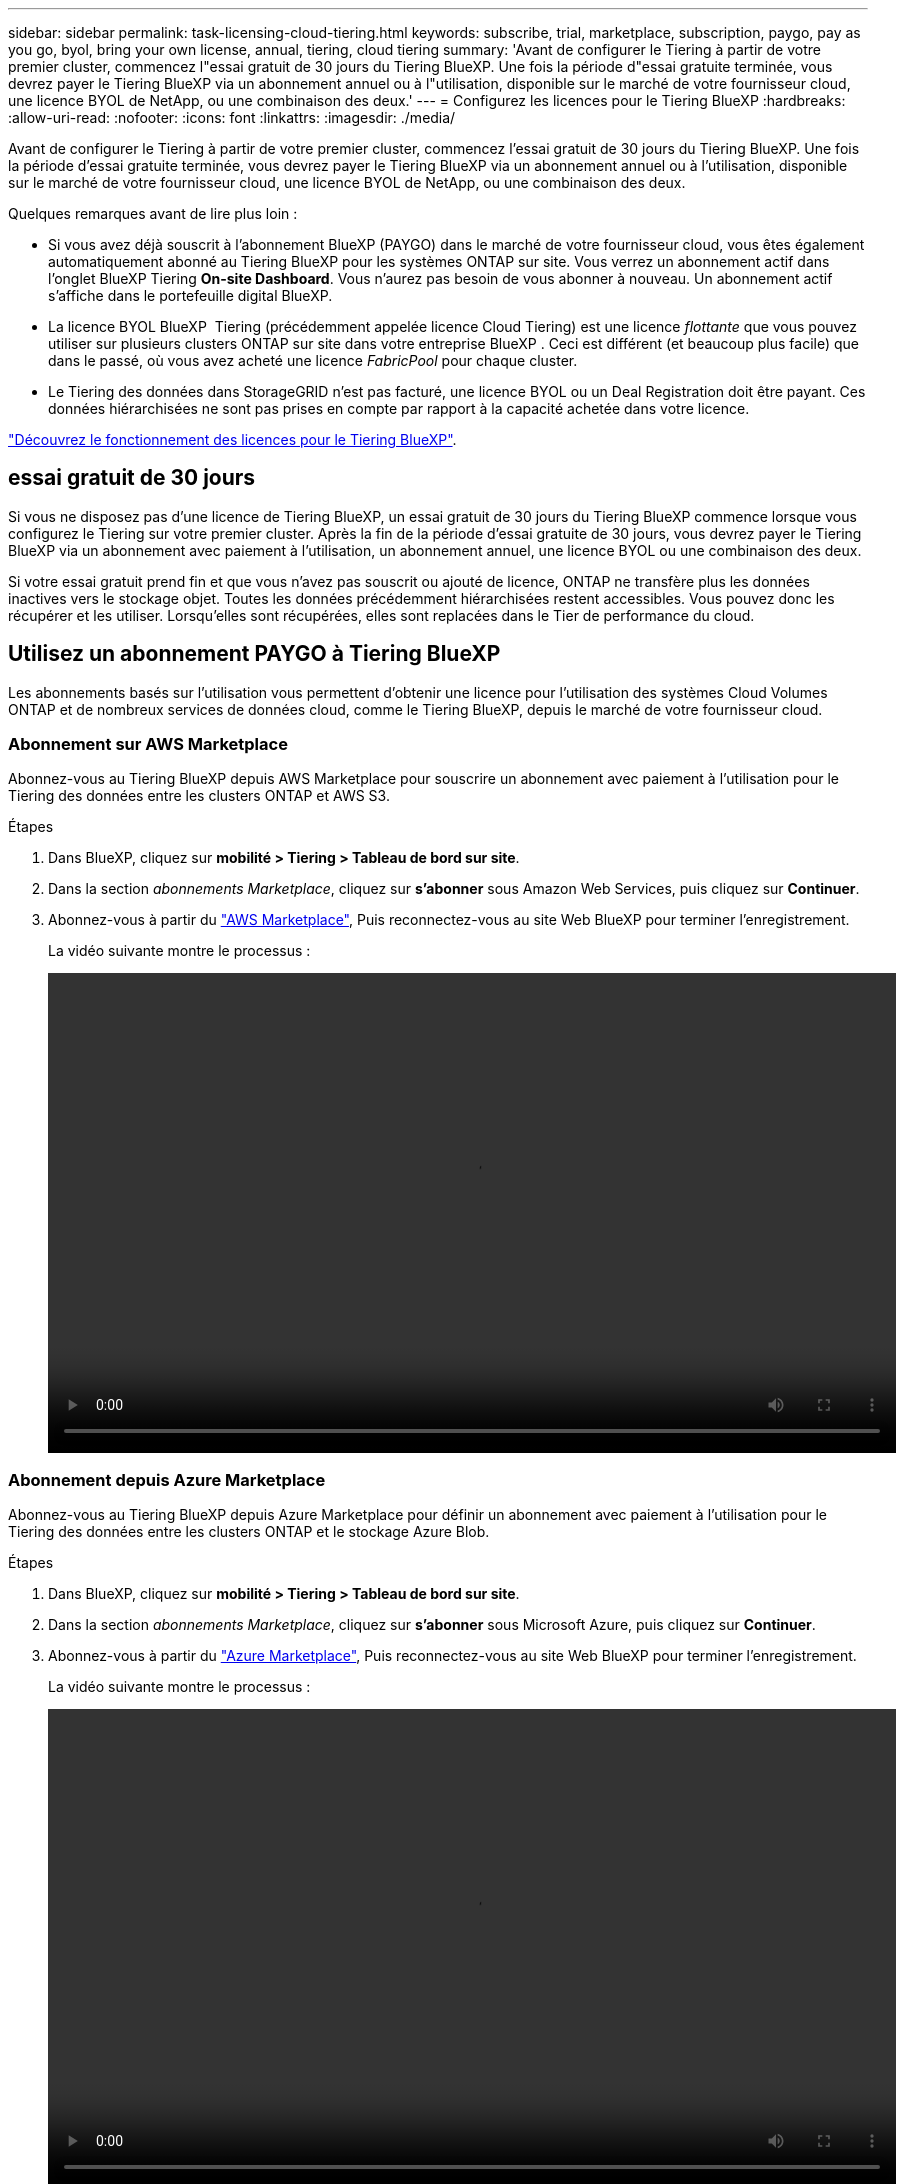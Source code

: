 ---
sidebar: sidebar 
permalink: task-licensing-cloud-tiering.html 
keywords: subscribe, trial, marketplace, subscription, paygo, pay as you go, byol, bring your own license, annual, tiering, cloud tiering 
summary: 'Avant de configurer le Tiering à partir de votre premier cluster, commencez l"essai gratuit de 30 jours du Tiering BlueXP. Une fois la période d"essai gratuite terminée, vous devrez payer le Tiering BlueXP via un abonnement annuel ou à l"utilisation, disponible sur le marché de votre fournisseur cloud, une licence BYOL de NetApp, ou une combinaison des deux.' 
---
= Configurez les licences pour le Tiering BlueXP
:hardbreaks:
:allow-uri-read: 
:nofooter: 
:icons: font
:linkattrs: 
:imagesdir: ./media/


[role="lead"]
Avant de configurer le Tiering à partir de votre premier cluster, commencez l'essai gratuit de 30 jours du Tiering BlueXP. Une fois la période d'essai gratuite terminée, vous devrez payer le Tiering BlueXP via un abonnement annuel ou à l'utilisation, disponible sur le marché de votre fournisseur cloud, une licence BYOL de NetApp, ou une combinaison des deux.

Quelques remarques avant de lire plus loin :

* Si vous avez déjà souscrit à l'abonnement BlueXP (PAYGO) dans le marché de votre fournisseur cloud, vous êtes également automatiquement abonné au Tiering BlueXP pour les systèmes ONTAP sur site. Vous verrez un abonnement actif dans l'onglet BlueXP Tiering *On-site Dashboard*. Vous n'aurez pas besoin de vous abonner à nouveau. Un abonnement actif s'affiche dans le portefeuille digital BlueXP.
* La licence BYOL BlueXP  Tiering (précédemment appelée licence Cloud Tiering) est une licence _flottante_ que vous pouvez utiliser sur plusieurs clusters ONTAP sur site dans votre entreprise BlueXP . Ceci est différent (et beaucoup plus facile) que dans le passé, où vous avez acheté une licence _FabricPool_ pour chaque cluster.
* Le Tiering des données dans StorageGRID n'est pas facturé, une licence BYOL ou un Deal Registration doit être payant. Ces données hiérarchisées ne sont pas prises en compte par rapport à la capacité achetée dans votre licence.


link:concept-cloud-tiering.html#pricing-and-licenses["Découvrez le fonctionnement des licences pour le Tiering BlueXP"].



== essai gratuit de 30 jours

Si vous ne disposez pas d'une licence de Tiering BlueXP, un essai gratuit de 30 jours du Tiering BlueXP commence lorsque vous configurez le Tiering sur votre premier cluster. Après la fin de la période d'essai gratuite de 30 jours, vous devrez payer le Tiering BlueXP via un abonnement avec paiement à l'utilisation, un abonnement annuel, une licence BYOL ou une combinaison des deux.

Si votre essai gratuit prend fin et que vous n'avez pas souscrit ou ajouté de licence, ONTAP ne transfère plus les données inactives vers le stockage objet. Toutes les données précédemment hiérarchisées restent accessibles. Vous pouvez donc les récupérer et les utiliser. Lorsqu'elles sont récupérées, elles sont replacées dans le Tier de performance du cloud.



== Utilisez un abonnement PAYGO à Tiering BlueXP

Les abonnements basés sur l'utilisation vous permettent d'obtenir une licence pour l'utilisation des systèmes Cloud Volumes ONTAP et de nombreux services de données cloud, comme le Tiering BlueXP, depuis le marché de votre fournisseur cloud.



=== Abonnement sur AWS Marketplace

Abonnez-vous au Tiering BlueXP depuis AWS Marketplace pour souscrire un abonnement avec paiement à l'utilisation pour le Tiering des données entre les clusters ONTAP et AWS S3.

[[subscribe-aws]]
.Étapes
. Dans BlueXP, cliquez sur *mobilité > Tiering > Tableau de bord sur site*.
. Dans la section _abonnements Marketplace_, cliquez sur *s'abonner* sous Amazon Web Services, puis cliquez sur *Continuer*.
. Abonnez-vous à partir du https://aws.amazon.com/marketplace/pp/prodview-oorxakq6lq7m4["AWS Marketplace"^], Puis reconnectez-vous au site Web BlueXP pour terminer l'enregistrement.
+
La vidéo suivante montre le processus :

+
video::video_subscribing_aws_tiering.mp4[width=848,height=480]




=== Abonnement depuis Azure Marketplace

Abonnez-vous au Tiering BlueXP depuis Azure Marketplace pour définir un abonnement avec paiement à l'utilisation pour le Tiering des données entre les clusters ONTAP et le stockage Azure Blob.

[[subscribe-azure]]
.Étapes
. Dans BlueXP, cliquez sur *mobilité > Tiering > Tableau de bord sur site*.
. Dans la section _abonnements Marketplace_, cliquez sur *s'abonner* sous Microsoft Azure, puis cliquez sur *Continuer*.
. Abonnez-vous à partir du https://azuremarketplace.microsoft.com/en-us/marketplace/apps/netapp.cloud-manager?tab=Overview["Azure Marketplace"^], Puis reconnectez-vous au site Web BlueXP pour terminer l'enregistrement.
+
La vidéo suivante montre le processus :

+
video::video_subscribing_azure_tiering.mp4[width=848,height=480]




=== Abonnement à partir de Google Cloud Marketplace

Abonnez-vous au Tiering BlueXP depuis Google Cloud Marketplace pour définir un abonnement avec paiement à l'utilisation pour le Tiering des données entre les clusters ONTAP et le stockage Google Cloud.

[[subscribe-gcp]]
.Étapes
. Dans BlueXP, cliquez sur *mobilité > Tiering > Tableau de bord sur site*.
. Dans la section _abonnements Marketplace_, cliquez sur *s'abonner* sous Google Cloud, puis cliquez sur *Continuer*.
. Abonnez-vous à partir du https://console.cloud.google.com/marketplace/details/netapp-cloudmanager/cloud-manager?supportedpurview=project["Google Cloud Marketplace"^], Puis reconnectez-vous au site Web BlueXP pour terminer l'enregistrement.
+
La vidéo suivante montre le processus :

+
video::video_subscribing_gcp_tiering.mp4[width=848,height=480]




== Utilisez un contrat annuel

Payez le Tiering BlueXP chaque année en souscrivant un contrat annuel. Les contrats annuels sont disponibles sur une durée de 1, 2 ou 3 ans.

Lorsque vous effectuez le Tiering des données inactives vers AWS, vous pouvez souscrire un contrat annuel auprès du https://aws.amazon.com/marketplace/pp/prodview-q7dg6zwszplri["Page AWS Marketplace"^]. Si vous souhaitez utiliser cette option, configurez votre abonnement à partir de la page Marketplace, puis https://docs.netapp.com/us-en/bluexp-setup-admin/task-adding-aws-accounts.html#associate-an-aws-subscription["Associez l'abonnement à vos identifiants AWS"^].

Lorsque vous effectuez le Tiering des données inactives vers Azure, vous pouvez souscrire un contrat annuel auprès du https://azuremarketplace.microsoft.com/en-us/marketplace/apps/netapp.netapp-bluexp["Page Azure Marketplace"^]. Si vous souhaitez utiliser cette option, configurez votre abonnement à partir de la page Marketplace, puis https://docs.netapp.com/us-en/bluexp-setup-admin/task-adding-azure-accounts.html#subscribe["Associez l'abonnement à vos identifiants Azure"^].

Les contrats annuels ne sont pas pris en charge pour le Tiering vers Google Cloud.



== Utilisez une licence BYOL de Tiering BlueXP

Modèle BYOL de 1, 2 ou 3 ans avec les licences Bring Your Own. La licence BYOL *BlueXP  Tiering* (précédemment appelée licence Cloud Tiering) est une licence _flottante_ que vous pouvez utiliser sur plusieurs clusters ONTAP sur site au sein de votre organisation BlueXP . La capacité de Tiering totale définie dans votre licence de Tiering BlueXP est partagée entre *tous* de vos clusters sur site, ce qui facilite le renouvellement et la licence initiale. La capacité minimale requise pour une licence de Tiering BYOL est de 10 Tio.

Si vous ne disposez pas d'une licence de Tiering BlueXP, contactez-nous pour en acheter une :

* Mailto:ng-cloud-tiering@netapp.com?subject=Licensing[Envoyer un e-mail pour acheter une licence].
* Cliquez sur l'icône de chat dans le coin inférieur droit de BlueXP pour demander une licence.


Si vous ne souhaitez pas utiliser de licence basée sur des nœuds non attribuée à Cloud Volumes ONTAP, vous pouvez la convertir en licence de Tiering BlueXP avec la même équivalence en dollars et la même date d'expiration. https://docs.netapp.com/us-en/bluexp-cloud-volumes-ontap/task-manage-node-licenses.html#exchange-unassigned-node-based-licenses["Cliquez ici pour plus d'informations"^].

La page du portefeuille digital BlueXP vous permet de gérer le Tiering des licences BYOL. Vous pouvez ajouter de nouvelles licences et mettre à jour des licences existantes.



=== Tiering BlueXP, licence BYOL, à partir de la version 2021

La nouvelle licence *BlueXP Tiering* a été introduite en août 2021 pour les configurations de Tiering prises en charge dans BlueXP via le service de Tiering BlueXP. BlueXP prend actuellement en charge le Tiering vers plusieurs systèmes de stockage cloud : Amazon S3, Azure Blob Storage, Google Cloud Storage, NetApp StorageGRID et un stockage objet compatible S3.

La licence *FabricPool* que vous pourriez avoir utilisée auparavant pour le Tiering des données ONTAP sur site dans le cloud est uniquement conservée pour les déploiements ONTAP dans des sites qui ne disposent pas d'un accès Internet (également appelés « sites distants ») et pour les configurations de Tiering dans le stockage objet dans le cloud IBM. Si vous utilisez ce type de configuration, vous installez une licence FabricPool sur chaque cluster à l'aide de System Manager ou de l'interface de ligne de commande de ONTAP.


TIP: Le Tiering vers StorageGRID ne nécessite pas de licence de Tiering FabricPool ou BlueXP.

Si vous utilisez actuellement des licences FabricPool, vous n'êtes affecté que lorsque la licence FabricPool atteint sa date d'expiration ou sa capacité maximale. Contactez NetApp lorsque vous avez besoin de mettre à jour votre licence ou avant pour vous assurer que vous pouvez transférer vos données vers le cloud sans interruption.

* Si vous utilisez une configuration prise en charge par BlueXP, vos licences FabricPool seront converties en licences de Tiering BlueXP, qui apparaîtront dans le portefeuille digital BlueXP. À l'expiration de ces licences initiales, vous devez mettre à jour les licences de Tiering BlueXP.
* Si vous utilisez une configuration qui n'est pas prise en charge dans BlueXP, vous continuerez à utiliser une licence FabricPool. https://docs.netapp.com/us-en/ontap/cloud-install-fabricpool-task.html["Découvrez comment faire le Tiering des licences à l'aide de System Manager"^].


Voici quelques points que vous devez connaître sur les deux licences :

[cols="50,50"]
|===
| Licence de Tiering BlueXP | Licence FabricPool 


| Il s'agit d'une licence _flottante_ que vous pouvez utiliser sur plusieurs clusters ONTAP sur site. | Il s'agit d'une licence par cluster que vous achetez et achetez une licence pour _every_ cluster. 


| Il est enregistré dans le portefeuille digital BlueXP. | Elle s'applique à des clusters individuels via System Manager ou l'interface de ligne de commandes ONTAP. 


| Le Tiering de configuration et de gestion s'effectue à l'aide du service de Tiering BlueXP. | La configuration et la gestion du Tiering s'effectuent via System Manager ou l'interface de ligne de commandes ONTAP. 


| Une fois configuré, vous pouvez utiliser le service de Tiering sans licence pendant 30 jours grâce à la version d'évaluation gratuite. | Une fois configuré, vous pouvez procéder au Tiering des 10 premiers To de données gratuitement. 
|===


=== Obtenez votre fichier de licence de Tiering BlueXP

Après avoir acheté votre licence de Tiering BlueXP, vous activez la licence dans BlueXP en saisissant le numéro de série de Tiering BlueXP et le compte NSS ou en téléchargeant le fichier de licence NLF. Les étapes ci-dessous montrent comment obtenir le fichier de licence NLF si vous prévoyez d'utiliser cette méthode.

.Avant de commencer
Vous aurez besoin de votre numéro de série BlueXP  Tiering. Recherchez ce numéro dans votre numéro de commande ou contactez l'équipe chargée du compte pour obtenir ces informations.

.Étapes
. Recherchez votre ID de compte BlueXP  :
+
.. Dans le coin supérieur droit de la console BlueXP , sélectionnez image:icon-settings-option.png["L'icône des paramètres qui s'affiche en haut à droite de la console Web BlueXP ."] > *gestion des identités et des accès*.
.. Sur la page Organisation, recherchez votre ID de compte et copiez-le.
+
Si aucun ID de compte n'est répertorié et que vous avez juste un ID d'organisation, vous devrez copier les huit premiers caractères de l'ID d'organisation et l'ajouter à _account-_

+
Par exemple, supposons qu'il s'agit de votre identifiant d'entreprise :

+
ea10e1c6-80cc-4219-8e99-3c3e6b161ba5

+
Votre identifiant de compte est le suivant :

+
account-ea10e1c6



. Connectez-vous au https://mysupport.netapp.com["Site de support NetApp"^] Et cliquez sur *systèmes > licences logicielles*.
. Entrez le numéro de série de votre licence de Tiering BlueXP.
+
image:screenshot_cloud_tiering_license_step1.gif["Capture d'écran affichant une table de licences après une recherche par numéro de série."]

. Dans la colonne *License Key*, cliquez sur *Get NetApp License File*.
. Entrez votre ID de compte BlueXP  (il s'agit d'un ID de locataire sur le site de support) et cliquez sur *soumettre* pour télécharger le fichier de licence.
+
image:screenshot_cloud_tiering_license_step2.gif["Une capture d'écran qui affiche la boîte de dialogue obtenir la licence dans laquelle vous entrez votre identifiant de locataire, puis cliquez sur soumettre pour télécharger le fichier de licence."]





=== Ajoutez les licences BYOL de Tiering BlueXP à votre compte

Après avoir acheté une licence de Tiering BlueXP , vous devez ajouter la licence à BlueXP  pour utiliser le service de Tiering BlueXP .

.Étapes
. Cliquez sur *gouvernance > portefeuille numérique > licences de services de données*.
. Cliquez sur *Ajouter une licence*.
. Dans la boîte de dialogue _Add License_, entrez les informations de licence et cliquez sur *Add License*:
+
** Si vous disposez du numéro de série de la licence de hiérarchisation et connaissez votre compte NSS, sélectionnez l'option *entrer le numéro de série* et saisissez ces informations.
+
Si votre compte sur le site de support NetApp n'est pas disponible dans la liste déroulante, https://docs.netapp.com/us-en/bluexp-setup-admin/task-adding-nss-accounts.html["Ajoutez le compte NSS à BlueXP"^].

** Si vous disposez du fichier de licence de hiérarchisation, sélectionnez l'option *Télécharger le fichier de licence* et suivez les invites pour joindre le fichier.
+
image:screenshot_services_license_add.png["Copie d'écran montrant la page permettant d'ajouter la licence de Tiering BlueXP BYOL."]





.Résultat
BlueXP ajoute la licence pour que votre service de Tiering BlueXP soit actif.



=== Mettez à jour une licence BYOL de Tiering BlueXP

Si votre période de licence approche la date d'expiration ou si votre capacité sous licence atteint la limite, vous serez informé dans le Tiering BlueXP.

image:screenshot_services_license_expire2.png["Copie d'écran montrant une licence arrivant à expiration dans la page de Tiering BlueXP."]

Cet état apparaît également sur la page du portefeuille digital BlueXP.

image:screenshot_services_license_expire1.png["Copie d'écran montrant une licence arrivant à expiration sur la page de portefeuille digital BlueXP."]

Vous pouvez mettre à jour votre licence de Tiering BlueXP avant son expiration. Ainsi, vous pouvez hiérarchiser vos données dans le cloud sans interrompre votre activité.

.Étapes
. Cliquez sur l'icône de chat en bas à droite de BlueXP pour demander une extension de votre période ou de votre capacité supplémentaire à votre licence de Tiering BlueXP pour le numéro de série spécifique.
+
Une fois que vous avez payé la licence et qu'elle est enregistrée sur le site de support NetApp, BlueXP met automatiquement à jour la licence dans le portefeuille digital BlueXP. La page des licences des services de données reflète le changement en 5 à 10 minutes.

. Si BlueXP ne peut pas mettre à jour automatiquement la licence, vous devrez charger manuellement le fichier de licence.
+
.. C'est possible <<Obtenez votre fichier de licence de Tiering BlueXP,Procurez-vous le fichier de licence sur le site de support NetApp>>.
.. Sur la page du portefeuille digital BlueXP dans l'onglet _Data Services Licenses_, cliquez sur image:screenshot_horizontal_more_button.gif["Plus d'icône"] Pour le numéro de série de service que vous mettez à jour, cliquez sur *mettre à jour la licence*.
+
image:screenshot_services_license_update.png["Capture d'écran de la sélection du bouton mettre à jour la licence pour un service particulier."]

.. Dans la page _Update License_, téléchargez le fichier de licence et cliquez sur *Update License*.




.Résultat
BlueXP met à jour la licence pour que votre service de Tiering BlueXP reste actif.



== Appliquez les licences de Tiering BlueXP aux clusters dans des configurations spéciales

Les clusters ONTAP dans les configurations suivantes peuvent utiliser les licences de Tiering BlueXP, mais la licence doit être appliquée de manière différente des clusters à un seul nœud, des clusters configurés haute disponibilité, des clusters dans les configurations de Tiering Mirror et des configurations MetroCluster à l'aide de FabricPool Mirror :

* Clusters hiérarchisés vers le stockage objet IBM Cloud
* Clusters installés dans des « sites invisibles »




=== Processus pour les clusters existants disposant d'une licence FabricPool

Lorsque vous link:task-managing-tiering.html#discovering-additional-clusters-from-bluexp-tiering["Découvrez l'un de ces types de clusters spéciaux dans le Tiering BlueXP"], Le Tiering BlueXP reconnaît la licence FabricPool et l'ajoute au portefeuille digital BlueXP. Les clusters se poursuivront comme d'habitude dans le Tiering des données. Après expiration de la licence FabricPool, vous devez acheter une licence de Tiering BlueXP.



=== Processus applicable aux nouveaux clusters

Lorsque vous détectez des clusters classiques dans le Tiering BlueXP, vous configurez le Tiering à l'aide de l'interface de Tiering BlueXP. Dans ce cas, les actions suivantes se produisent :

. La licence de Tiering BlueXP « parent » assure le suivi de la capacité utilisée pour le Tiering par tous les clusters pour s'assurer qu'elle dispose de suffisamment de capacité. La capacité totale sous licence et la date d'expiration sont indiquées dans le portefeuille digital BlueXP.
. Une licence de hiérarchisation « enfant » est automatiquement installée sur chaque cluster afin de communiquer avec la licence « parent ».



NOTE: La capacité et la date d'expiration de la licence indiquées dans System Manager ou dans l'interface de ligne de commandes ONTAP pour la licence « enfant » ne sont pas des informations réelles. Donc, ne craignez pas que les informations ne soient pas identiques. Ces valeurs sont gérées en interne par le logiciel de Tiering BlueXP. Les informations réelles sont suivies dans le portefeuille digital BlueXP.

Pour les deux configurations répertoriées ci-dessus, vous devez configurer la hiérarchisation à l'aide de System Manager ou de l'interface de ligne de commande ONTAP (et non à l'aide de l'interface de Tiering BlueXP). Dans ce cas, vous devrez transmettre manuellement la licence enfant à ces clusters à partir de l'interface de Tiering BlueXP.

Notez que comme les données sont hiérarchisées vers deux emplacements de stockage objet différents dans les configurations Tiering Mirror, vous devez acheter une licence offrant une capacité suffisante pour le Tiering des données sur les deux sites.

.Étapes
. Installez et configurez vos clusters ONTAP à l'aide de System Manager ou de l'interface de ligne de commande ONTAP.
+
Ne configurez pas de hiérarchisation à ce stade.

. link:task-licensing-cloud-tiering.html#use-a-bluexp-tiering-byol-license["Achetez une licence de Tiering BlueXP"] pour répondre aux besoins en capacité du nouveau cluster ou des nouveaux clusters.
. Dans BlueXP, link:task-licensing-cloud-tiering.html#add-bluexp-tiering-byol-licenses-to-your-account["Ajoutez la licence au portefeuille digital BlueXP"].
. Dans le Tiering BlueXP, link:task-managing-tiering.html#discovering-additional-clusters-from-bluexp-tiering["découvrir les nouveaux clusters"].
. Dans la page clusters, cliquez sur image:screenshot_horizontal_more_button.gif["Plus d'icône"] Pour le cluster et sélectionnez *Deploy License*.
+
image:screenshot_tiering_deploy_license.png["Capture d'écran montrant comment déployer une licence de Tiering dans un cluster ONTAP."]

. Dans la boîte de dialogue _Deploy License_, cliquez sur *Deploy*.
+
La licence enfant est déployée sur le cluster ONTAP.

. Retournez à System Manager ou à l'interface de ligne de commandes ONTAP et configurez votre configuration de Tiering.
+
https://docs.netapp.com/us-en/ontap/fabricpool/manage-mirrors-task.html["Informations sur la configuration de FabricPool Mirror"]

+
https://docs.netapp.com/us-en/ontap/fabricpool/setup-object-stores-mcc-task.html["Informations sur la configuration des FabricPool MetroCluster"]

+
https://docs.netapp.com/us-en/ontap/fabricpool/setup-ibm-object-storage-cloud-tier-task.html["Tiering dans les informations de stockage objet IBM Cloud"]


